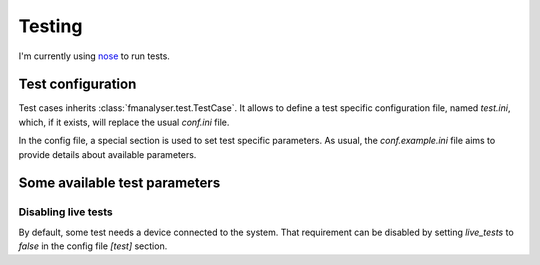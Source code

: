 Testing
#######

I'm currently using `nose <http://readthedocs.org/docs/nose/en/latest/>`_ to run tests.

.. _test-configuration:

Test configuration
******************
Test cases inherits :class:`fmanalyser.test.TestCase`.
It allows to define a test specific configuration file, named `test.ini`,
which, if it exists, will replace the usual `conf.ini` file.

In the config file, a special section is used to set
test specific parameters. As usual, the `conf.example.ini` file aims to provide
details about available parameters. 

Some available test parameters
******************************

Disabling live tests
====================

By default, some test needs a device connected to the system.
That requirement can be disabled by setting `live_tests` to `false`
in the config file `[test]` section.
